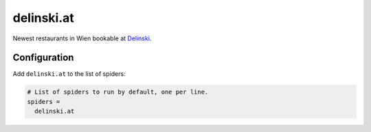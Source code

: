 .. _spider_delinski.at:

delinski.at
-----------
Newest restaurants in Wien bookable at `Delinski <https://delinski.at>`_.

Configuration
~~~~~~~~~~~~~
Add ``delinski.at`` to the list of spiders:

.. code-block:: ini

   # List of spiders to run by default, one per line.
   spiders =
     delinski.at
